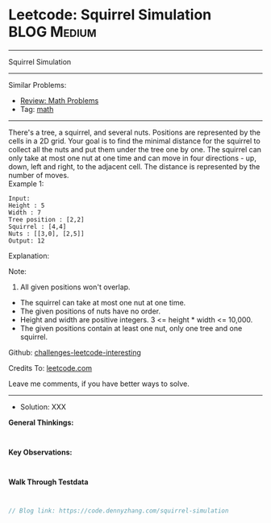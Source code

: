 * Leetcode: Squirrel Simulation                                  :BLOG:Medium:
#+STARTUP: showeverything
#+OPTIONS: toc:nil \n:t ^:nil creator:nil d:nil
:PROPERTIES:
:type:     math
:END:
---------------------------------------------------------------------
Squirrel Simulation
---------------------------------------------------------------------
Similar Problems:
- [[https://code.dennyzhang.com/review-math][Review: Math Problems]]
- Tag: [[https://code.dennyzhang.com/tag/math][math]]
---------------------------------------------------------------------
There's a tree, a squirrel, and several nuts. Positions are represented by the cells in a 2D grid. Your goal is to find the minimal distance for the squirrel to collect all the nuts and put them under the tree one by one. The squirrel can only take at most one nut at one time and can move in four directions - up, down, left and right, to the adjacent cell. The distance is represented by the number of moves.
Example 1:
#+BEGIN_EXAMPLE
Input: 
Height : 5
Width : 7
Tree position : [2,2]
Squirrel : [4,4]
Nuts : [[3,0], [2,5]]
Output: 12
#+END_EXAMPLE
Explanation:

[[image-blog:Leetcode: Squirrel Simulation][https://raw.githubusercontent.com/DennyZhang/challenges-leetcode-interesting/master/images/squirrel-simulation.png]]

Note:
1. All given positions won't overlap.
- The squirrel can take at most one nut at one time.
- The given positions of nuts have no order.
- Height and width are positive integers. 3 <= height * width <= 10,000.
- The given positions contain at least one nut, only one tree and one squirrel.

Github: [[url-external:https://github.com/DennyZhang/challenges-leetcode-interesting/tree/master/problems/squirrel-simulation][challenges-leetcode-interesting]]

Credits To: [[url-external:https://leetcode.com/problems/squirrel-simulation/description/][leetcode.com]]

Leave me comments, if you have better ways to solve.
---------------------------------------------------------------------
- Solution: XXX

*General Thinkings:*
#+BEGIN_EXAMPLE

#+END_EXAMPLE

*Key Observations:*
#+BEGIN_EXAMPLE

#+END_EXAMPLE

*Walk Through Testdata*
#+BEGIN_EXAMPLE

#+END_EXAMPLE

#+BEGIN_SRC go
// Blog link: https://code.dennyzhang.com/squirrel-simulation

#+END_SRC
